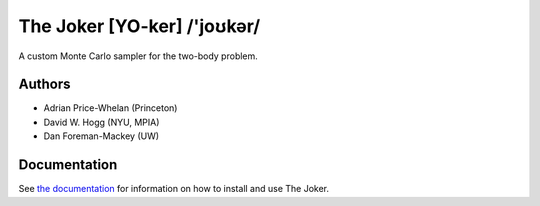 The Joker [YO-ker] /'joʊkər/
============================

.. image:: https://readthedocs.org/projects/thejoker/badge/?version=latest
        :target: http://thejoker.readthedocs.io/
.. image:: http://img.shields.io/travis/adrn/thejoker/master.svg?style=flat
        :target: http://travis-ci.org/adrn/thejoker
.. image:: http://img.shields.io/badge/license-MIT-blue.svg?style=flat
        :target: https://github.com/adrn/thejoker/blob/master/LICENSE
.. image:: http://img.shields.io/badge/arXiv-1610.07602-orange.svg?style=flat
        :target: https://arxiv.org/abs/1610.07602
.. image:: https://img.shields.io/badge/ascl-1701.001-blue.svg?colorB=262255
        :target: http://ascl.net/1701.001
.. image:: https://zenodo.org/badge/67356932.svg
        :target: https://zenodo.org/badge/latestdoi/67356932


A custom Monte Carlo sampler for the two-body problem.

Authors
-------

- Adrian Price-Whelan (Princeton)
- David W. Hogg (NYU, MPIA)
- Dan Foreman-Mackey (UW)

Documentation
-------------

See `the documentation <http://thejoker.readthedocs.io>`_ for information on how
to install and use The Joker.

